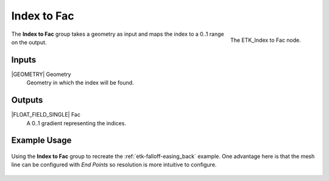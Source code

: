 .. index:: Fields; Index to Fac
.. _etk-fields-index_to_fac:

*************
 Index to Fac
*************

.. figure:: /images/nodes-index_to_fac.png
   :align: right

   The ETK_Index to Fac node.

The **Index to Fac** group takes a geometry as input and maps the
index to a 0..1 range on the output.

Inputs
=======

|GEOMETRY| Geometry
   Geometry in which the index will be found.

Outputs
========

|FLOAT_FIELD_SINGLE| Fac
   A 0..1 gradient representing the indices.

Example Usage
==============

.. figure:: /images/nodes-index_to_fac_basic.png
   :align: center
   :width: 800

   Using the **Index to Fac** group to recreate the
   :ref:`etk-falloff-easing_back` example. One advantage here is that
   the mesh line can be configured with *End Points* so resolution is
   more intuitive to configure.
